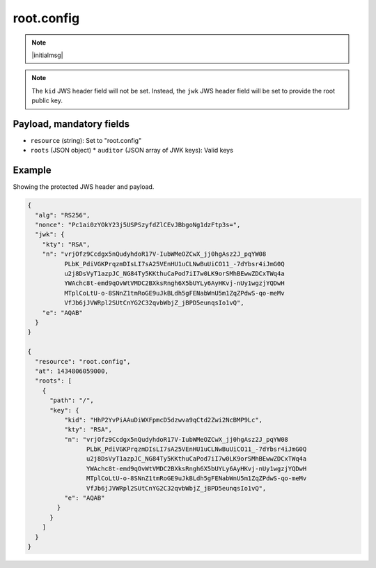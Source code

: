 root.config
===========

.. note:: |initialmsg|

.. note:: The ``kid`` JWS header field will not be set. Instead, the ``jwk`` JWS
      header field will be set to provide the root public key.

Payload, mandatory fields
-------------------------

* ``resource`` (string): Set to "root.config"
* ``roots`` (JSON object)
  * ``auditor`` (JSON array of JWK keys): Valid keys

Example
-------

Showing the protected JWS header and payload.

.. code-block:: json

    {
      "alg": "RS256",
      "nonce": "Pc1ai0zYOkY23j5USPSzyfdZlCEvJBbgoNg1dzFtp3s=",
      "jwk": {
        "kty": "RSA",
        "n": "vrjOfz9Ccdgx5nQudyhdoR17V-IubWMeOZCwX_jj0hgAsz2J_pqYW08
              PLbK_PdiVGKPrqzmDIsLI7sA25VEnHU1uCLNwBuUiCO11_-7dYbsr4iJmG0Q
              u2j8DsVyT1azpJC_NG84Ty5KKthuCaPod7iI7w0LK9orSMhBEwwZDCxTWq4a
              YWAchc8t-emd9qOvWtVMDC2BXksRngh6X5bUYLy6AyHKvj-nUy1wgzjYQDwH
              MTplCoLtU-o-8SNnZ1tmRoGE9uJkBLdh5gFENabWnU5m1ZqZPdwS-qo-meMv
              VfJb6jJVWRpl2SUtCnYG2C32qvbWbjZ_jBPD5eunqsIo1vQ",
        "e": "AQAB"
      }
    }

    {
      "resource": "root.config",
      "at": 1434806059000,
      "roots": [
        {
          "path": "/",
          "key": {
              "kid": "HhP2YvPiAAuDiWXFpmcD5dzwva9qCtd2Zwi2NcBMP9Lc",
              "kty": "RSA",
              "n": "vrjOfz9Ccdgx5nQudyhdoR17V-IubWMeOZCwX_jj0hgAsz2J_pqYW08
                    PLbK_PdiVGKPrqzmDIsLI7sA25VEnHU1uCLNwBuUiCO11_-7dYbsr4iJmG0Q
                    u2j8DsVyT1azpJC_NG84Ty5KKthuCaPod7iI7w0LK9orSMhBEwwZDCxTWq4a
                    YWAchc8t-emd9qOvWtVMDC2BXksRngh6X5bUYLy6AyHKvj-nUy1wgzjYQDwH
                    MTplCoLtU-o-8SNnZ1tmRoGE9uJkBLdh5gFENabWnU5m1ZqZPdwS-qo-meMv
                    VfJb6jJVWRpl2SUtCnYG2C32qvbWbjZ_jBPD5eunqsIo1vQ",
              "e": "AQAB"
            }
          }
        ]
      }
    }
